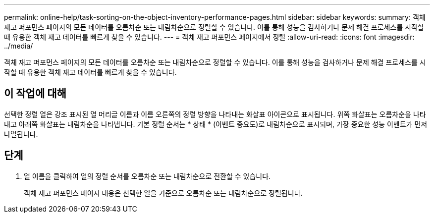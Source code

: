 ---
permalink: online-help/task-sorting-on-the-object-inventory-performance-pages.html 
sidebar: sidebar 
keywords:  
summary: 객체 재고 퍼포먼스 페이지의 모든 데이터를 오름차순 또는 내림차순으로 정렬할 수 있습니다. 이를 통해 성능을 검사하거나 문제 해결 프로세스를 시작할 때 유용한 객체 재고 데이터를 빠르게 찾을 수 있습니다. 
---
= 객체 재고 퍼포먼스 페이지에서 정렬
:allow-uri-read: 
:icons: font
:imagesdir: ../media/


[role="lead"]
객체 재고 퍼포먼스 페이지의 모든 데이터를 오름차순 또는 내림차순으로 정렬할 수 있습니다. 이를 통해 성능을 검사하거나 문제 해결 프로세스를 시작할 때 유용한 객체 재고 데이터를 빠르게 찾을 수 있습니다.



== 이 작업에 대해

선택한 정렬 열은 강조 표시된 열 머리글 이름과 이름 오른쪽의 정렬 방향을 나타내는 화살표 아이콘으로 표시됩니다. 위쪽 화살표는 오름차순을 나타내고 아래쪽 화살표는 내림차순을 나타냅니다. 기본 정렬 순서는 * 상태 * (이벤트 중요도)로 내림차순으로 표시되며, 가장 중요한 성능 이벤트가 먼저 나열됩니다.



== 단계

. 열 이름을 클릭하여 열의 정렬 순서를 오름차순 또는 내림차순으로 전환할 수 있습니다.
+
객체 재고 퍼포먼스 페이지 내용은 선택한 열을 기준으로 오름차순 또는 내림차순으로 정렬됩니다.


